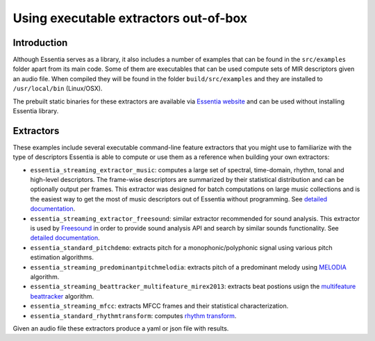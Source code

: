 .. highlight:: python

Using executable extractors out-of-box
======================================

Introduction
------------

Although Essentia serves as a library, it also includes a number of examples that can be found in
the ``src/examples`` folder apart from its main code. Some of them are executables that can be used compute
sets of MIR descriptors given an audio file. When compiled they will be found in the folder 
``build/src/examples`` and they are installed to ``/usr/local/bin`` (Linux/OSX).

The prebuilt static binaries for these extractors are available via `Essentia website <http://essentia.upf.edu/documentation/extractors/>`_ and can be used without installing Essentia library.

Extractors
----------

These examples include several executable command-line feature extractors that you might use to familiarize
with the type of descriptors Essentia is able to compute or use them as a reference when building your own extractors:

* ``essentia_streaming_extractor_music``: computes a large set of spectral, time-domain, rhythm, tonal and high-level descriptors. 
  The frame-wise descriptors are summarized by their statistical distribution and can be optionally output per frames. This extractor was designed for batch computations on large music collections and is the easiest way to get the most of music descriptors out of Essentia without programming. See `detailed documentation <streaming_extractor_music.rst>`_.

* ``essentia_streaming_extractor_freesound``: similar extractor recommended for sound analysis. This extractor is used by `Freesound <http://freesound.org>`_ in order to provide sound analysis API and search by similar sounds functionality. See `detailed documentation <freesound_extractor.rst>`_.

* ``essentia_standard_pitchdemo``: extracts pitch for a monophonic/polyphonic signal using various pitch estimation algorithms.

* ``essentia_streaming_predominantpitchmelodia``: extracts pitch of a predominant melody using `MELODIA <https://essentia.upf.edu/documentation/reference/std_PredominantMelody.html>`_ algorithm. 

* ``essentia_streaming_beattracker_multifeature_mirex2013``: extracts beat postions usign the `multifeature beattracker <https://essentia.upf.edu/documentation/reference/std_BeatTrackerMultiFeature.html>`_ algorithm.

* ``essentia_streaming_mfcc``: extracts MFCC frames and their statistical characterization.

* ``essentia_standard_rhythmtransform``: computes `rhythm transform <https://essentia.upf.edu/documentation/reference/std_RhythmTransform.html>`_.

Given an audio file these extractors produce a yaml or json file with results.

